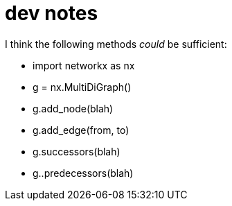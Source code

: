 = dev notes

I think the following methods _could_ be sufficient:

- import networkx as nx
- g = nx.MultiDiGraph()
- g.add_node(blah)
- g.add_edge(from, to)
- g.successors(blah)
- g..predecessors(blah)
